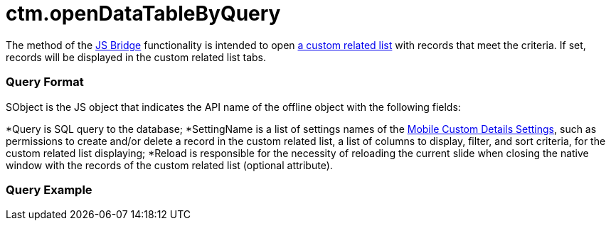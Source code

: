 = ctm.openDataTableByQuery

The method of the xref:ios/ct-presenter/js-bridge-api/index.adoc[JS Bridge] functionality is
intended to open xref:ios/admin-guide/related-lists/custom-related-lists.adoc[a custom related list]
with records that meet the criteria. If set, records will be displayed
in the custom related list tabs.

[[h2_905713055]]
=== Query Format

[.apiobject]#SObject# is the JS object that indicates the API
name of the offline object with the following fields:

*[.apiobject]#Query# is SQL query to the database;
*[.apiobject]#SettingName# is a list of settings names of the
xref:mobile-custom-details-settings[Mobile Custom Details
Settings], such as permissions to create and/or delete a record in the
custom related list, a list of columns to display, filter, and sort
criteria, for the custom related list displaying;
*[.apiobject]#Reload# is responsible for the necessity of
reloading the current slide when closing the native window with the
records of the custom related list (optional attribute).

[[h2_442663712]]
=== Query Example



